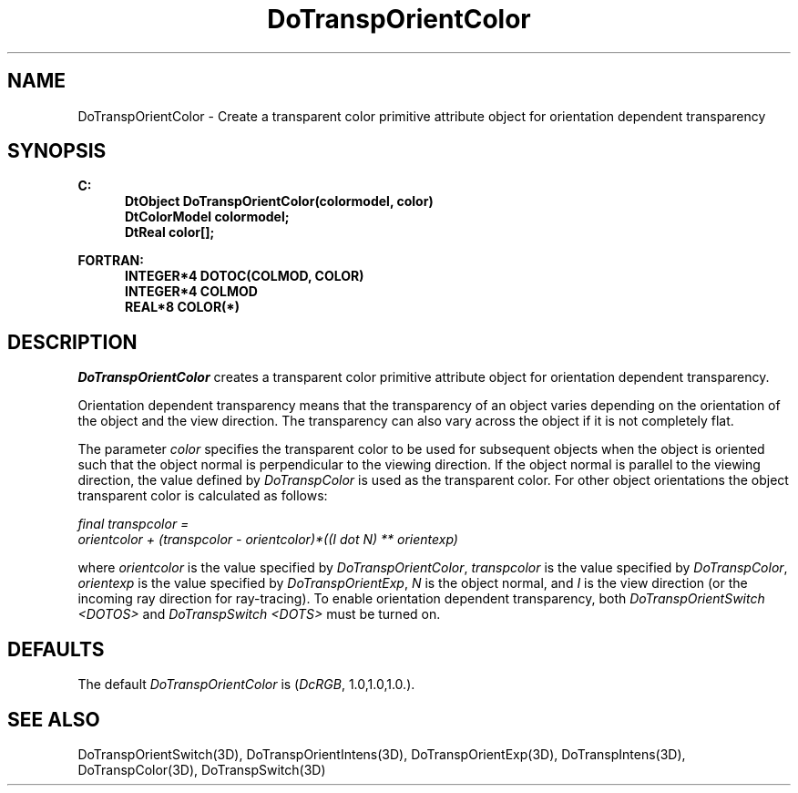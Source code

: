 .\"#ident "%W% %G%"
.\"
.\" # Copyright (C) 1994 Kubota Graphics Corp.
.\" # 
.\" # Permission to use, copy, modify, and distribute this material for
.\" # any purpose and without fee is hereby granted, provided that the
.\" # above copyright notice and this permission notice appear in all
.\" # copies, and that the name of Kubota Graphics not be used in
.\" # advertising or publicity pertaining to this material.  Kubota
.\" # Graphics Corporation MAKES NO REPRESENTATIONS ABOUT THE ACCURACY
.\" # OR SUITABILITY OF THIS MATERIAL FOR ANY PURPOSE.  IT IS PROVIDED
.\" # "AS IS", WITHOUT ANY EXPRESS OR IMPLIED WARRANTIES, INCLUDING THE
.\" # IMPLIED WARRANTIES OF MERCHANTABILITY AND FITNESS FOR A PARTICULAR
.\" # PURPOSE AND KUBOTA GRAPHICS CORPORATION DISCLAIMS ALL WARRANTIES,
.\" # EXPRESS OR IMPLIED.
.\"
.TH DoTranspOrientColor 3D "Dore"
.SH NAME
DoTranspOrientColor \- Create a transparent color primitive attribute object for orientation dependent transparency
.SH SYNOPSIS
.nf
.ft 3
C:
.in  +.5i
DtObject DoTranspOrientColor(colormodel, color)
DtColorModel colormodel;
DtReal color[\|];
.sp
.in  -.5i
FORTRAN:
.in  +.5i
INTEGER*4 DOTOC(COLMOD, COLOR)
INTEGER*4 COLMOD
REAL*8 COLOR(*)
.in  -.5i
.fi 
.IX "DoTranspOrientColor"
.IX "DOTOC"
.SH DESCRIPTION
.PP
\f2DoTranspOrientColor\fP creates a transparent color primitive attribute 
object for orientation dependent transparency.
.LP
Orientation dependent transparency means that the transparency of
an object varies depending on the orientation of the object and the 
view direction.
The transparency can also vary across the object if it is not 
completely flat.
.PP
The parameter \f2color\fP specifies the transparent color 
to be used for subsequent objects when the object is oriented such that
the object normal is perpendicular to the viewing direction.
If the object normal is parallel to the viewing direction,
the value defined by \f2DoTranspColor\fP is used as the
transparent color.
For other object orientations the object transparent color 
is calculated as follows:
.PP
.nf
\f2final transpcolor = 
     orientcolor + (transpcolor - orientcolor)*((I dot N) ** orientexp)\fP
.fi
.PP
where \f2orientcolor\fP is the value specified by 
\f2DoTranspOrientColor\fP,
\f2transpcolor\fP is the value specified by \f2DoTranspColor\fP,
\f2orientexp\fP is the value specified by \f2DoTranspOrientExp\fP,
\f2N\fP is the object normal, 
and \f2I\fP is the view direction (or the incoming 
ray direction for ray-tracing).
To enable orientation dependent transparency,
both \f2DoTranspOrientSwitch <DOTOS>\fP and \f2DoTranspSwitch <DOTS>\fP
must be turned on.
.SH DEFAULTS
The default \f2DoTranspOrientColor\fP is (\f2DcRGB\fP, 1.0,1.0,1.0.).
.SH SEE ALSO 
.nh
.na
DoTranspOrientSwitch(3D),
DoTranspOrientIntens(3D),
DoTranspOrientExp(3D),
DoTranspIntens(3D),
DoTranspColor(3D),
DoTranspSwitch(3D)
.hy
.ad
\&
